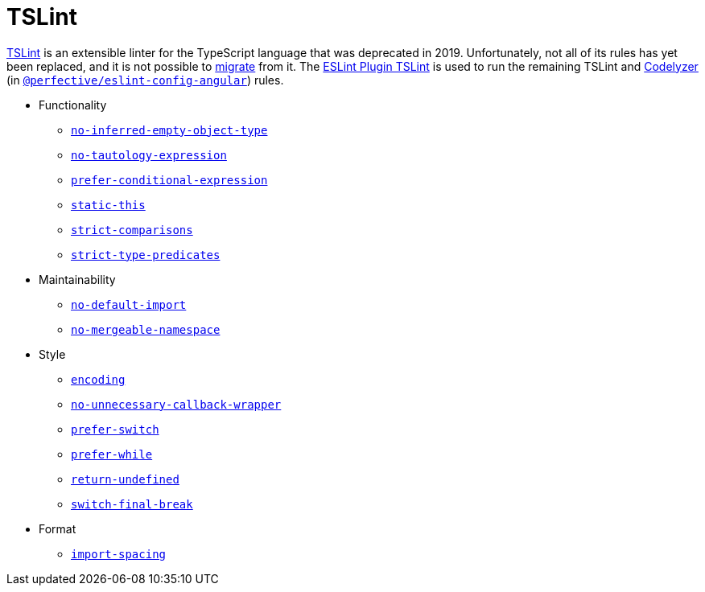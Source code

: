 = TSLint

https://palantir.github.io/tslint/[TSLint] is an extensible linter for the TypeScript language
that was deprecated in 2019.
Unfortunately, not all of its rules has yet been replaced,
and it is not possible to
https://github.com/typescript-eslint/typescript-eslint/blob/main/packages/eslint-plugin/ROADMAP.md[migrate] from it.
The https://github.com/typescript-eslint/typescript-eslint/tree/main/packages/eslint-plugin-tslint[ESLint Plugin TSLint]
is used to run the remaining TSLint
and http://codelyzer.com/rules/[Codelyzer]
(in `link:https://github.com/perfective/eslint-config-angular[@perfective/eslint-config-angular]`) rules.


* Functionality
** `link:https://palantir.github.io/tslint/rules/no-inferred-empty-object-type[no-inferred-empty-object-type]`
** `link:https://palantir.github.io/tslint/rules/no-tautology-expression[no-tautology-expression]`
** `link:https://palantir.github.io/tslint/rules/prefer-conditional-expression/[prefer-conditional-expression]`
** `link:https://palantir.github.io/tslint/rules/static-this/[static-this]`
** `link:https://palantir.github.io/tslint/rules/strict-comparisons/[strict-comparisons]`
** `link:https://palantir.github.io/tslint/rules/strict-type-predicates/[strict-type-predicates]`
+
* Maintainability
** `link:https://palantir.github.io/tslint/rules/no-default-import/[no-default-import]`
** `link:https://palantir.github.io/tslint/rules/no-mergeable-namespace/[no-mergeable-namespace]`
+
* Style
** `link:https://palantir.github.io/tslint/rules/encoding/[encoding]`
** `link:https://palantir.github.io/tslint/rules/no-unnecessary-callback-wrapper/[no-unnecessary-callback-wrapper]`
** `link:https://palantir.github.io/tslint/rules/prefer-switch/[prefer-switch]`
** `link:https://palantir.github.io/tslint/rules/prefer-while/[prefer-while]`
** `link:https://palantir.github.io/tslint/rules/return-undefined/[return-undefined]`
** `link:https://palantir.github.io/tslint/rules/switch-final-break/[switch-final-break]`
+
* Format
** `link:https://palantir.github.io/tslint/rules/import-spacing/[import-spacing]`
